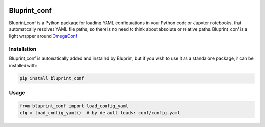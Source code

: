 .. image:: docs/source/images/bluprintconf_logo.png

Bluprint_conf
=============

Bluprint_conf is a Python package for loading YAML configurations in your Python
code or Jupyter notebooks, that automatically resolves YAML file paths, so
there is no need to think about absolute or relative paths. Bluprint_conf is a 
light wrapper around `OmegaConf <https://omegaconf.readthedocs.io/en/>`_ .

Installation
------------

Bluprint_conf is automatically added and installed by Bluprint, but if you wish
to use it as a standalone package, it can be installed with:

.. code-block:: bash

   pip install bluprint_conf


Usage
-----

.. code-block:: python

	from bluprint_conf import load_config_yaml
	cfg = load_config_yaml()  # by default loads: conf/config.yaml
